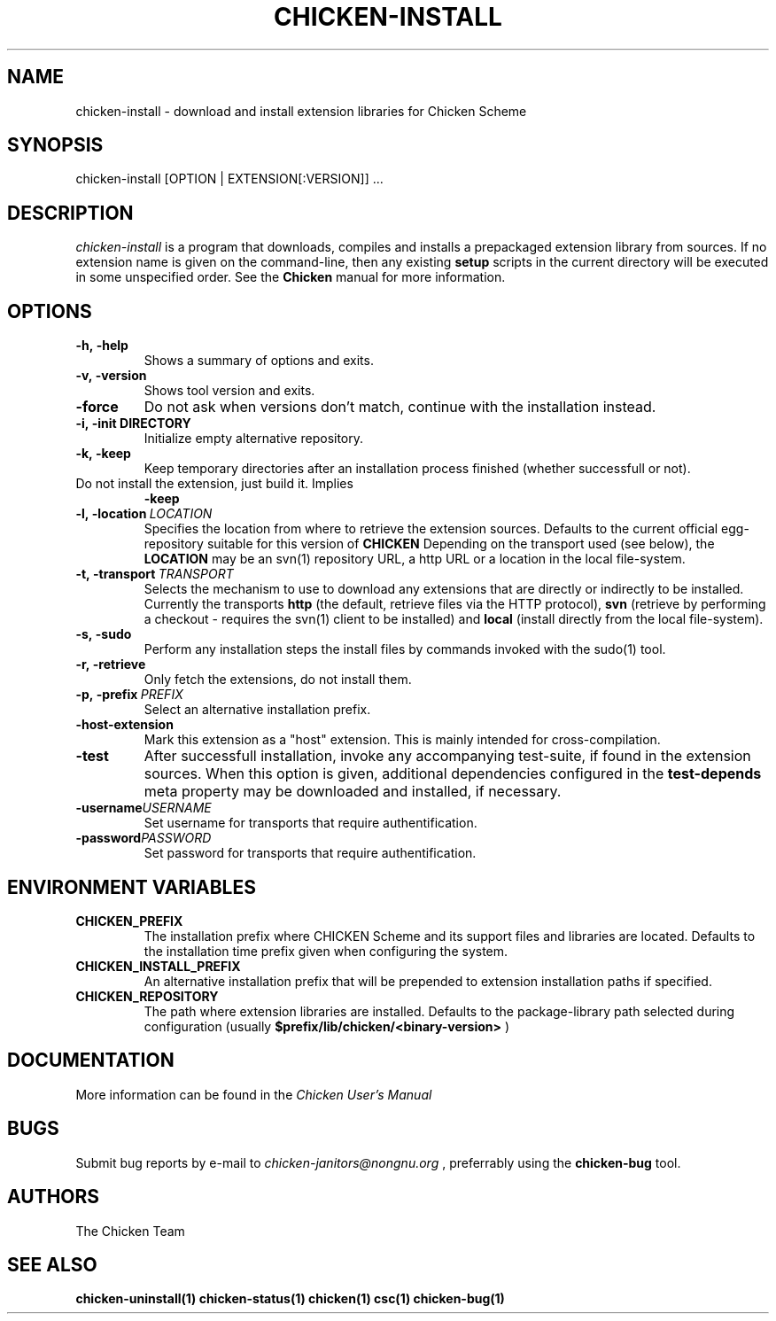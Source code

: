.\" dummy line
.TH CHICKEN-INSTALL 1 "13 Aug 2008"

.SH NAME

chicken-install \- download and install extension libraries for Chicken Scheme

.SH SYNOPSIS

chicken-install [OPTION | EXTENSION[:VERSION]] ...

.SH DESCRIPTION

.I chicken\-install
is a program that downloads, compiles and installs a prepackaged
extension library from sources. If no extension name is given on the
command-line, then any existing 
.B setup
scripts in the current
directory will be executed in some unspecified order.
See the 
.B Chicken
manual for more information.

.SH OPTIONS

.TP
.B \-h,\ \-help      
Shows a summary of options and exits.

.TP
.B \-v,\ \-version
Shows tool version and exits.

.TP
.B \-force
Do not ask when versions don't match, continue with the installation instead.

.TP
.BI \-i,\ \-init\ DIRECTORY
Initialize empty alternative repository.

.TP
.B \-k,\ \-keep
Keep temporary directories after an installation process finished
(whether successfull or not).

.TP
.N \-n\-install
Do not install the extension, just build it. Implies 
.B \-keep

.TP
.BI \-l,\ \-location \ LOCATION
Specifies the location from where to retrieve the extension sources.
Defaults to the current official egg-repository suitable for this
version of 
.B CHICKEN
Depending on the transport used (see below), the 
.B LOCATION
may be an svn(1) repository URL, a http URL or a location in the local
file-system.

.TP
.BI \-t,\ \-transport \ TRANSPORT
Selects the mechanism to use to download any extensions that are directly
or indirectly to be installed. Currently the transports
.B http
(the default, retrieve files via the HTTP protocol),
.B svn
(retrieve by performing a checkout - requires the svn(1) client to be
installed) and
.B local
(install directly from the local file-system).

.TP
.B \-s,\ \-sudo
Perform any installation steps the install files by commands invoked
with the sudo(1) tool.

.TP
.B \-r,\ \-retrieve
Only fetch the extensions, do not install them.

.TP
.BI \-p,\ \-prefix \ PREFIX
Select an alternative installation prefix.

.TP
.B \-host\-extension
Mark this extension as a "host" extension. This is mainly intended
for cross-compilation.

.TP
.B \-test
After successfull installation, invoke any accompanying test-suite,
if found in the extension sources. When this option is given, additional
dependencies configured in the 
.B test\-depends
meta property may be downloaded and installed, if necessary.

.TP
.BI \-username USERNAME
Set username for transports that require authentification.

.TP
.BI \-password PASSWORD
Set password for transports that require authentification.

.SH ENVIRONMENT\ VARIABLES

.TP
.B CHICKEN_PREFIX
The installation prefix where CHICKEN Scheme and its support files and
libraries are located. Defaults to the installation time prefix given
when configuring the system.

.TP
.B CHICKEN_INSTALL_PREFIX
An alternative installation prefix that will be prepended to extension
installation paths if specified. 

.TP
.B CHICKEN_REPOSITORY
The path where extension libraries are installed. Defaults to the package-library
path selected during configuration (usually
.B $prefix/lib/chicken/<binary\-version>
)


.SH DOCUMENTATION

More information can be found in the
.I Chicken\ User's\ Manual

.SH BUGS
Submit bug reports by e-mail to
.I chicken-janitors@nongnu.org
, preferrably using the
.B chicken\-bug
tool.

.SH AUTHORS
The Chicken Team

.SH SEE ALSO
.BR chicken-uninstall(1)
.BR chicken-status(1)
.BR chicken(1)
.BR csc(1)
.BR chicken-bug(1)
